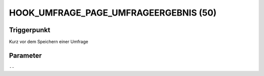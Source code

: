 HOOK_UMFRAGE_PAGE_UMFRAGEERGEBNIS (50)
======================================

Triggerpunkt
""""""""""""

Kurz vor dem Speichern einer Umfrage

Parameter
"""""""""

``--``
